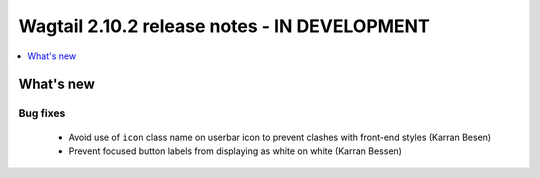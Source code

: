 =============================================
Wagtail 2.10.2 release notes - IN DEVELOPMENT
=============================================

.. contents::
    :local:
    :depth: 1


What's new
==========

Bug fixes
~~~~~~~~~

 * Avoid use of ``icon`` class name on userbar icon to prevent clashes with front-end styles (Karran Besen)
 * Prevent focused button labels from displaying as white on white (Karran Bessen)
